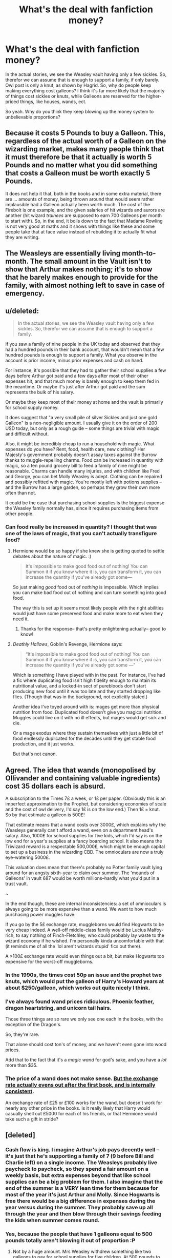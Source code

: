#+TITLE: What's the deal with fanfiction money?

* What's the deal with fanfiction money?
:PROPERTIES:
:Author: laserthrasher1
:Score: 30
:DateUnix: 1476123518.0
:DateShort: 2016-Oct-10
:FlairText: Discussion
:END:
In the actual stories, we see the Weasley vault having only a few sickles. So, therefor we can assume that is enough to support a family, if only barely. Owl post is only a knut, as shown by Hagrid. So, why do people keep making everything cost galleons? I think it's far more likely that the majority of things cost sickles or knuts, while Galleons are reserved for the higher-priced things, like houses, wands, ect.

So yeah. Why do you think they keep blowing up the money system to unbelievable proportions?


** Because it costs 5 Pounds to buy a Galleon. This, regardless of the actual worth of a Galleon on the wizarding market, makes many people think that it must therefore be that it actually is worth 5 Pounds and no matter what you did something that costs a Galleon must be worth exactly 5 Pounds.

It does not help it that, both in the books and in some extra material, there are ... amounts of money, being thrown around that would seem rather implausible had a Galleon actually been worth much. The cost of the Firebolt is one example, and the given salaries of hit wizards and aurors are another (hit wizard /trainees/ are supposed to earn 700 Galleons per month to start with). So, in the end, it boils down to the fact that Madame Rowling is not very good at maths and it shows with things like these and some people take that at face value instead of rebuilding it to actually fit what they are writing.
:PROPERTIES:
:Author: Kazeto
:Score: 61
:DateUnix: 1476123896.0
:DateShort: 2016-Oct-10
:END:


** The Weasleys are essentially living month-to-month. The small amount in the Vault isn't to show that Arthur makes nothing; it's to show that he barely makes enough to provide for the family, with almost nothing left to save in case of emergency.
:PROPERTIES:
:Author: mandiblebones
:Score: 42
:DateUnix: 1476127539.0
:DateShort: 2016-Oct-10
:END:


** u/deleted:
#+begin_quote
  In the actual stories, we see the Weasley vault having only a few sickles. So, therefor we can assume that is enough to support a family.
#+end_quote

If you saw a family of nine people in the UK today and observed that they had a hundred pounds in their bank account, that wouldn't mean that a few hundred pounds is enough to support a family. What you observe in the account is prior income, minus prior expenses and cash on hand.

For instance, it's possible that they had to gather their school supplies a few days before Arthur got paid and a few days after most of their other expenses hit, and that much money is barely enough to keep them fed in the meantime. Or maybe it's just after Arthur got paid and the sum represents the bulk of his salary.

Or maybe they keep most of their money at home and the vault is primarily for school supply money.

It does suggest that "a very small pile of silver Sickles and just one gold Galleon" is a non-negligible amount. I usually give it on the order of 200 USD today, but only as a rough guide -- some things are trivial with magic and difficult without.

Also, it might be incredibly cheap to run a household with magic. What expenses do you have? Rent, food, health care, new clothing? Her Majesty's government probably doesn't assay taxes against the Burrow thanks to muggle-repelling charms. Food can be increased in quantity with magic, so a ten pound grocery bill to feed a family of nine might be reasonable. Charms can handle many injuries, and with children like Fred and George, you can bet Molly Weasley is adept. Clothing can be repaired and possibly refitted with magic. You're mostly left with potions supplies -- and the Burrow has a large garden, so perhaps they grow their own more often than not.

It could be the case that purchasing school supplies is the biggest expense the Weasley family normally has, since it requires purchasing items from other people.
:PROPERTIES:
:Score: 30
:DateUnix: 1476128176.0
:DateShort: 2016-Oct-10
:END:

*** Can food really be increased in quantity? I thought that was one of the laws of magic, that you can't actually transfigure food?
:PROPERTIES:
:Author: TBWolf
:Score: 2
:DateUnix: 1476170901.0
:DateShort: 2016-Oct-11
:END:

**** Hermione would be so happy if she knew she is getting quoted to settle debates about the nature of magic. :)

#+begin_quote
  It's impossible to make good food out of nothing! You can Summon it if you know where it is, you can transform it, you can increase the quantity if you've already got some---
#+end_quote

So just making /good/ food out of /nothing/ is impossible. Which implies you can make bad food out of nothing and can turn something into good food.

The way this is set up it seems most likely people with the right abilities would just have some preserved food and make more to eat when they need it.
:PROPERTIES:
:Author: jazzjazzmine
:Score: 3
:DateUnix: 1476179628.0
:DateShort: 2016-Oct-11
:END:

***** Thanks for the response-- that's pretty enlightening actually-- good to know!
:PROPERTIES:
:Author: TBWolf
:Score: 3
:DateUnix: 1476179798.0
:DateShort: 2016-Oct-11
:END:


**** /Deathly Hallows/, Goblin's Revenge, Hermione says:

#+begin_quote
  “It's impossible to make good food out of nothing! You can Summon it if you know where it is, you can transform it, you can increase the quantity if you've already got some ---”
#+end_quote

Which is something I have played with in the past. For instance, I've had a fic where duplicating food isn't high fidelity enough to maintain its nutritional value, and a locked-in sect of purebloods don't start producing new food until it was too late and they started dropping like flies. (Though that was in the background, not explicitly stated.)

Another idea I've toyed around with is: mages get more than physical nutrition from food. Duplicated food doesn't give you magical nutrition. Muggles could live on it with no ill effects, but mages would get sick and die.

Or a mage exodus where they sustain themselves with just a little bit of food endlessly duplicated for the decades until they get stable food production, and it just works.

But that's not canon.
:PROPERTIES:
:Score: 2
:DateUnix: 1476203035.0
:DateShort: 2016-Oct-11
:END:


** Agreed. The idea that wands (monopolised by Ollivander and containing valuable ingredients) cost 35 dollars each is absurd.

A subscription to the Times 7£ a week, or 1£ per paper. (Obviously this is an imperfect approximation to the Prophet, but considering economies of scale and the cost of owl delivery, I'd say 1£ is on the low end.) Then 1£ = knut. So by that estimate a galleon is 500£!

That estimate means that a wand costs over 3000£, which explains why the Weasleys generally can't afford a wand, even on a department head's salary. Also, 1000£ for school supplies for five kids, which I'd say is on the low end for a year's supplies at a fancy boarding school. It also means the Triwizard reward is a respectable 500,000£, which might be enough capital to set up a business in the wizarding CBD. The omnioculars are now a truly eye-watering 5000£.

This valuation does mean that there's probably no Potter family vault lying around for an angsty sixth-year to claim over summer. The 'mounds of Galleons' in vault 687 would be worth millions--hardly what you'd put in a trust vault.

~

In the end though, these are internal inconsistencies: a set of omnioculars is always going to be more expensive than a wand. We want to how much purchasing power muggles have.

If you go by the 5£ exchange rate, muggleborns would find Hogwarts to be very cheap indeed. A well-off middle-class family would be Lucius Malfoy-rich, to say nothing of Finch-Fletchley, who could probably lay waste to the wizard economy if he wished. I'm personally kinda uncomfortable with that (it reminds me of all the 'lol aren't wizards stupid' fics out there).

A >100£ exchange rate would even things out a bit, but make Hogwarts too expensive for the worst-off muggleborns.
:PROPERTIES:
:Score: 17
:DateUnix: 1476134641.0
:DateShort: 2016-Oct-11
:END:

*** In the 1990s, the times cost 50p an issue and the prophet two knuts, which would put the galleon of Harry's Howard years at about $250/galleon, which works out quite nicely I think.
:PROPERTIES:
:Author: Izoe
:Score: 12
:DateUnix: 1476135382.0
:DateShort: 2016-Oct-11
:END:


*** I've always found wand prices ridiculous. Phoenix feather, dragon heartstring, and unicorn tail hairs.

Those three things are so rare we only see one each in the books, with the exception of the Dragon's.

So, they're rare.

That alone should cost ton's of money, and we haven't even gone into wood prices.

Add that to the fact that it's a /magic wand/ for god's sake, and you have a /lot/ more than $35.
:PROPERTIES:
:Author: laserthrasher1
:Score: 3
:DateUnix: 1476293405.0
:DateShort: 2016-Oct-12
:END:


*** The price of a wand does not make sense. [[https://docs.google.com/spreadsheets/d/1nZ63xzCYWpOuCCpiWm-bQpmBzh47lck61oPDqlCpXkw/edit#gid=0][But the exchange rate actually evens out after the first book, and is internally consistent]].

An exchange rate of £25 or £100 works for the wand, but doesn't work for nearly any other price in the books. Is it really likely that Harry would casually shell out £5000 for each of his friends, or that Hermione would take such a gift in stride?
:PROPERTIES:
:Author: OwlPostAgain
:Score: 1
:DateUnix: 1476233122.0
:DateShort: 2016-Oct-12
:END:


** [deleted]
:PROPERTIES:
:Score: 14
:DateUnix: 1476124966.0
:DateShort: 2016-Oct-10
:END:

*** Cash flow is king. I imagine Arthur's job pays decently well -- it's just that he's supporting a family of 7 (9 before Bill and Charlie left) on a single income. The Weasleys probably live paycheck to paycheck, so they spend a fair amount on a weekly basis, but extra expenses beyond that like school supplies can be a big problem for them. I also imagine that the end of the summer is a VERY lean time for them because for most of the year it's just Arthur and Molly. Since Hogwarts is free there would be a big difference in expenses during the year versus during the summer. They probably save up all through the year and then blow through their savings feeding the kids when summer comes round.
:PROPERTIES:
:Author: ClearlyClaire
:Score: 23
:DateUnix: 1476130311.0
:DateShort: 2016-Oct-10
:END:


*** Yes, because the people that have 1 galleons equal to 500 pounds totally aren't blowing it out of proportion :P
:PROPERTIES:
:Author: laserthrasher1
:Score: 2
:DateUnix: 1476128052.0
:DateShort: 2016-Oct-10
:END:

**** Not by a huge amount. Mrs Weasley withdrew something like two galleons to pay for school supplies for five children. At 500 pounds to the galleon, that's two hundred per person, which is a fair amount but perhaps not excessive if you've got to give them everything they'll need for the next ten months. Especially since that includes supplies for Ron and Percy's pets and a potions kit for Ginny.

The larger problem is that it prevents you from making transactions smaller than a pound or so. The least granular currency I'm aware of is Norway's, whose smallest increment is worth around 10p.
:PROPERTIES:
:Score: 17
:DateUnix: 1476128881.0
:DateShort: 2016-Oct-10
:END:


**** In the 1990s, gold prices were around 200-250 GBP/oz. A 2 or 2.5-ounce pure-gold coin is on the large side for a coin, but not terribly so (maybe 2 mm thick and 5 cm diameter?).

On the other hand, if a galleon is only 5 GBP, that implies a pure-gold coin would be about 1/40th or 1/50th of an ounce, which would be miniscule (a third the diameter of a penny?).

There are other options of course. They might not be pure gold, the exchange rate might be fixed by law rather than metallic value, etc.
:PROPERTIES:
:Author: munin295
:Score: 7
:DateUnix: 1476131125.0
:DateShort: 2016-Oct-10
:END:


**** [deleted]
:PROPERTIES:
:Score: 1
:DateUnix: 1476210897.0
:DateShort: 2016-Oct-11
:END:

***** For all we know, it's lower quality or actually just gold-coated. And you can do what you want in your own fic, but a £50 to a galleon exchange rate completely ignores the value of goods as seen in canon.
:PROPERTIES:
:Author: OwlPostAgain
:Score: 2
:DateUnix: 1476234667.0
:DateShort: 2016-Oct-12
:END:

****** [deleted]
:PROPERTIES:
:Score: 4
:DateUnix: 1476302663.0
:DateShort: 2016-Oct-12
:END:

******* She is not the best at math. There are definitely some math issues in the series, but once you exclude book 1, [[https://docs.google.com/spreadsheets/d/1nZ63xzCYWpOuCCpiWm-bQpmBzh47lck61oPDqlCpXkw/edit?usp=drive_web][currency is pretty consistent.]]. I think she arbitrarily set the rate at £5, and went from there. Even JKR is capable of taking a given price and divide it by 5.

But obviously it's fanfiction so you can do whatever the hell you want. :)
:PROPERTIES:
:Author: OwlPostAgain
:Score: 2
:DateUnix: 1476308550.0
:DateShort: 2016-Oct-13
:END:


** The fact that the Weasleys are poor only makes me wonder how the heck wizarding economics work in the first place. They don't have traditional utilities like electricity or water to pay. I don't recall anything similar to a mortgage or home insurance is ever mentioned in canon as existing in their world. They literally can make many of the mundane things they need appear out of thin air. The only real expense they seem to have is school, and JKR has said that Hogwarts doesn't charge tuition, so then we're only left with school supplies.

Books are easy to share, and I believe there's evidence that except for Chamber of Secrets when Lockhart had them buy his entire series of expensive books brand new, the books don't change much from year to year. So their kids would be using their older siblings' books and robes as well.

So unless the wizarding world has some insane tax rates or something, there's no reason the Weasleys should be as poor as they're portrayed to be. Especially after the older children get jobs of their own and become self-sufficient.
:PROPERTIES:
:Author: Trtlepowah
:Score: 11
:DateUnix: 1476128450.0
:DateShort: 2016-Oct-10
:END:

*** Just because things like electricity/insurance/etc aren't mentioned doesn't necessarily mean that none of these costs exist. I wouldn't be surprised if they owned their home and didn't pay for electricity, but the concept of insurance has existed for millennia and insurance has we know it has existed for ~400 years.

Plus we don't know if there are other costs associated with running a wizarding home. Things like clothes and home items were a lot more expensive prior to industrialism, the wizarding world is too small to support the mass production of magical radios.

The problem is that the Weasleys were supporting 9 people on the income of a mid-level manager. And they seemed more financial comfortable with each passing year. The most difficult year seemed to be when they had 5 kids in school with 1 kid starting school, and needed multiple sets of textbooks
:PROPERTIES:
:Author: OwlPostAgain
:Score: 13
:DateUnix: 1476139583.0
:DateShort: 2016-Oct-11
:END:


*** u/Satanniel:
#+begin_quote
  They literally can make many of the mundane things they need appear out of thin air.
#+end_quote

Transfiguration is hard, especially conjuration.
:PROPERTIES:
:Author: Satanniel
:Score: 6
:DateUnix: 1476139763.0
:DateShort: 2016-Oct-11
:END:


*** Indeed, it is exaggerated to show a few things that did not necessarily have to be shown. What's sad is that it makes it fairly easy for people to assume them to be gold diggers who are waiting for Harry to not pay attention (and twirling their cartoony moustaches while they wait) so that they can steal his gold, when such a portrayal count not be further from the truth.
:PROPERTIES:
:Author: Kazeto
:Score: 3
:DateUnix: 1476130194.0
:DateShort: 2016-Oct-10
:END:


*** Floo powder, owls, services such as warding? Magical transport - the Knight Bus has a fee, there may be others that also require money.
:PROPERTIES:
:Author: pwaasome
:Score: 2
:DateUnix: 1476155443.0
:DateShort: 2016-Oct-11
:END:


** The simple answer, since so many replies and completely gone to town, is that JK did not factor in realistic money exchange rates or evaluations into her stories, and was inconsistent throughout all the books. Therefor there is NO BASELINE of which to follow, and as such each and every FF writer must choose their own path.

Its as simple as that.
:PROPERTIES:
:Author: Noexit007
:Score: 2
:DateUnix: 1476160154.0
:DateShort: 2016-Oct-11
:END:


** Bahaha! I am not the only one questioning this! Super Carlin Brothers made a [[https://www.youtube.com/watch?v=8faNQGNHq6c][video]] about this!
:PROPERTIES:
:Author: laserthrasher1
:Score: 2
:DateUnix: 1476235955.0
:DateShort: 2016-Oct-12
:END:


** I don't see the reason to care much about the exact amounts of money used in a story - "he dropped a few coins on the table" works as well as "he dropped a few sickles".
:PROPERTIES:
:Author: Starfox5
:Score: 1
:DateUnix: 1476167112.0
:DateShort: 2016-Oct-11
:END:


** You may find this discussion worth a look:

[[https://www.reddit.com/r/harrypotter/comments/43qv9c/lets_talk_wizard_money_a_look_through_everything/?st=iu5rnxs5&sh=7b0896fc]]

The tl;dr: If you take a look at all the money references in the books, they're not as bad as you think. If you take the 1 Galleon = 17 Sickles = 493 Knuts and set values of /relative buying power/ at G ~ $25; S ~ $1.50; K ~ $.05, many of the common prices make some sense.
:PROPERTIES:
:Author: wordhammer
:Score: 1
:DateUnix: 1476207383.0
:DateShort: 2016-Oct-11
:END:


** Ok. Let's do some math. [[https://www.prospects.ac.uk/job-profiles/police-officer][Starting police salary in 2016 is around 21,000£]]. A pound in 1995 is worth 1.80£ today. So if pay matched inflation, a police officer made £11,667 in 1995. Trainee Hit Wizard salary is 700 galleons, or £3,500. So pay for police- which I am assuming is roughly constant compared to average pay between any government and economy- is 3.33 times larger in the muggle world compared to the wizarding world. However, given Britain's Gini coefficient of 36.2 in 2004 (the closest year I could find to compare). More experienced economists than I could probably use that to find the highest pay possible for a person in Magical Britain. Just from looking at it though, there definitely won't be any billionaires, and possibly only one or two magical millionaires.
:PROPERTIES:
:Author: blue-footed_buffalo
:Score: 1
:DateUnix: 1476132782.0
:DateShort: 2016-Oct-11
:END:

*** Checking your math, the previous claim said trainee HWs make 700 galleons monthly, to which you're comparing a yearly salary. So Trainee Hit Wizards would make that £3,500 monthly, or £42,000/year to a rookie plod's ~£15,000 (since cops based in London, as Hit Wizards likely are given wizard rapid travel methods, get a cost of living bonus).

Hit Wizards, by that note, are making a little less than three times as much as a cop -- which, given that their duties may, in fact, be more intense than a rookie plod (given the reserved bed at St. Mungo's that comes with it), may be accurate.
:PROPERTIES:
:Author: mandiblebones
:Score: 2
:DateUnix: 1476142518.0
:DateShort: 2016-Oct-11
:END:

**** Welp. I messed that up.
:PROPERTIES:
:Author: blue-footed_buffalo
:Score: 1
:DateUnix: 1476143568.0
:DateShort: 2016-Oct-11
:END:
